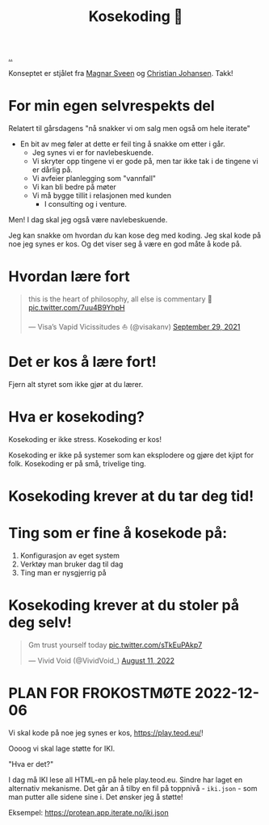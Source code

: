 :PROPERTIES:
:ID: 2d60ee76-a193-46fd-a07b-838af66cfcd6
:END:
#+TITLE: Kosekoding 🤗

[[file:..][..]]

Konseptet er stjålet fra [[https://twitter.com/magnars/][Magnar Sveen]] og [[https://twitter.com/cjno/][Christian Johansen]].
Takk!

* For min egen selvrespekts del
Relatert til gårsdagens "nå snakker vi om salg men også om hele iterate"

- En bit av meg føler at dette er feil ting å snakke om etter i går.
  - Jeg synes vi er for navlebeskuende.
  - Vi skryter opp tingene vi er gode på, men tar ikke tak i de tingene vi er dårlig på.
  - Vi avfeier planlegging som "vannfall"
  - Vi kan bli bedre på møter
  - Vi må bygge tillit i relasjonen med kunden
    - I consulting og i venture.

Men! I dag skal jeg også være navlebeskuende.

Jeg kan snakke om hvordan /du/ kan kose deg med koding.
Jeg skal kode på noe jeg synes er kos.
Og det viser seg å være en god måte å kode på.
* Hvordan lære fort
#+begin_export html
<blockquote class="twitter-tweet"><p lang="en" dir="ltr">this is the heart of philosophy, all else is commentary 🧐 <a href="https://t.co/7uu4B9YhpH">pic.twitter.com/7uu4B9YhpH</a></p>&mdash; Visa’s Vapid Vicissitudes ⛵️ (@visakanv) <a href="https://twitter.com/visakanv/status/1443196315970670598?ref_src=twsrc%5Etfw">September 29, 2021</a></blockquote> <script async src="https://platform.twitter.com/widgets.js" charset="utf-8"></script>
#+end_export
* Det er kos å lære fort!
Fjern alt styret som ikke gjør at du lærer.
* Hva er kosekoding?
Kosekoding er ikke stress.
Kosekoding er kos!

Kosekoding er ikke på systemer som kan eksplodere og gjøre det kjipt for folk.
Kosekoding er på små, trivelige ting.
* Kosekoding krever at du tar deg tid!
#+BEGIN_EXPORT html
<img src="https://firebasestorage.googleapis.com/v0/b/firescript-577a2.appspot.com/o/imgs%2Fapp%2Fteod%2Fiy0ZjX7Q29.png?alt=media&amp;token=0676b79f-a173-4fa9-a93d-aa3bb134bf9b">
#+END_EXPORT
* Ting som er fine å kosekode på:
1. Konfigurasjon av eget system
2. Verktøy man bruker dag til dag
3. Ting man er nysgjerrig på
* Kosekoding krever at du stoler på deg selv!
#+BEGIN_EXPORT html
<blockquote class="twitter-tweet"><p lang="en" dir="ltr">Gm trust yourself today <a href="https://t.co/sTkEuPAkp7">pic.twitter.com/sTkEuPAkp7</a></p>&mdash; Vivid Void (@VividVoid_) <a href="https://twitter.com/VividVoid_/status/1557734828031614976?ref_src=twsrc%5Etfw">August 11, 2022</a></blockquote> <script async src="https://platform.twitter.com/widgets.js" charset="utf-8"></script>
#+END_EXPORT
* PLAN FOR FROKOSTMØTE 2022-12-06
Vi skal kode på noe jeg synes er kos, https://play.teod.eu/!

Oooog vi skal lage støtte for IKI.

"Hva er det?"

I dag må IKI lese all HTML-en på hele play.teod.eu.
Sindre har laget en alternativ mekanisme.
Det går an å tilby en fil på toppnivå - =iki.json= - som man putter alle sidene sine i.
Det ønsker jeg å støtte!

Eksempel: https://protean.app.iterate.no/iki.json
